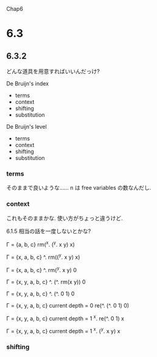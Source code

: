 Chap6

* 6.3
** 6.3.2
どんな道具を用意すればいいんだっけ?

De Bruijn's index
 - terms
 - context
 - shifting
 - substitution

De Bruijn's level
 - terms
 - context
 - shifting
 - substitution

*** terms
そのままで良いような……
n は free variables の数なんだし.

*** context
これもそのままかな.
使い方がちょっと違うけど.

6.1.5 相当の話を一度しないとかな?

Г = {a, b, c}
rm(^x. (^y. x y) x)

Г = {x, a, b, c}
^. rm((^y. x y) x)

Г = {x, a, b, c}
^. rm(^y. x y) 0

Г = {x, y, a, b, c}
^. (^. rm(x y)) 0

Г = {x, y, a, b, c}
^. (^. 0 1) 0


Г = {x, y, a, b, c}
current depth = 0
re(^. (^. 0 1) 0)

Г = {x, y, a, b, c}
current depth = 1
^x. re(^. 0 1) x

Г = {x, y, a, b, c}
current depth = 1
^x. (^y. x y) x


*** shifting

